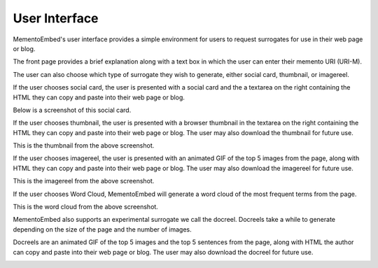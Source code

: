 ==============
User Interface
==============

MementoEmbed's user interface provides a simple environment for users to request surrogates for use in their web page or blog.

.. image:: images/MementoEmbed-front-page.png
   :align: center

The front page provides a brief explanation along with a text box in which the user can enter their memento URI (URI-M).

The user can also choose which type of surrogate they wish to generate, either social card, thumbnail, or imagereel.

If the user chooses social card, the user is presented with a social card and the a textarea on the right containing the HTML they can copy and paste into their web page or blog.

.. image:: images/social-card-ui-example.png
   :align: center

Below is a screenshot of this social card.

.. image:: images/socialcard-example.png
   :align: center

If the user chooses thumbnail, the user is presented with a browser thumbnail in the textarea on the right containing the HTML they can copy and paste into their web page or blog. The user may also download the thumbnail for future use.

.. image:: images/thumbnail-ui-example.png
   :align: center

This is the thumbnail from the above screenshot.

.. image:: images/thumbnail-egypt-example.png
   :align: center

If the user chooses imagereel, the user is presented with an animated GIF of the top 5 images from the page, along with HTML they can copy and paste into their web page or blog. The user may also download the imagereel for future use.

.. image:: images/imagereel-ui-example.png
   :align: center

This is the imagereel from the above screenshot.

.. image:: images/imagereel-example.gif
   :align: center

If the user chooses Word Cloud, MementoEmbed will generate a word cloud of the most frequent terms from the page.

.. image:: images/wordcloud-ui-example.png

This is the word cloud from the above screenshot.

.. image:: images/wordcloud-example.png

MementoEmbed also supports an experimental surrogate we call the docreel. Docreels take a while to generate depending on the size of the page and the number of images.

.. image:: images/docreel-ui-example.png

Docreels are an animated GIF of the top 5 images and the top 5 sentences from the page, along with HTML the author can copy and paste into their web page or blog. The user may also download the docreel for future use.

.. image:: images/docreel-example.gif
